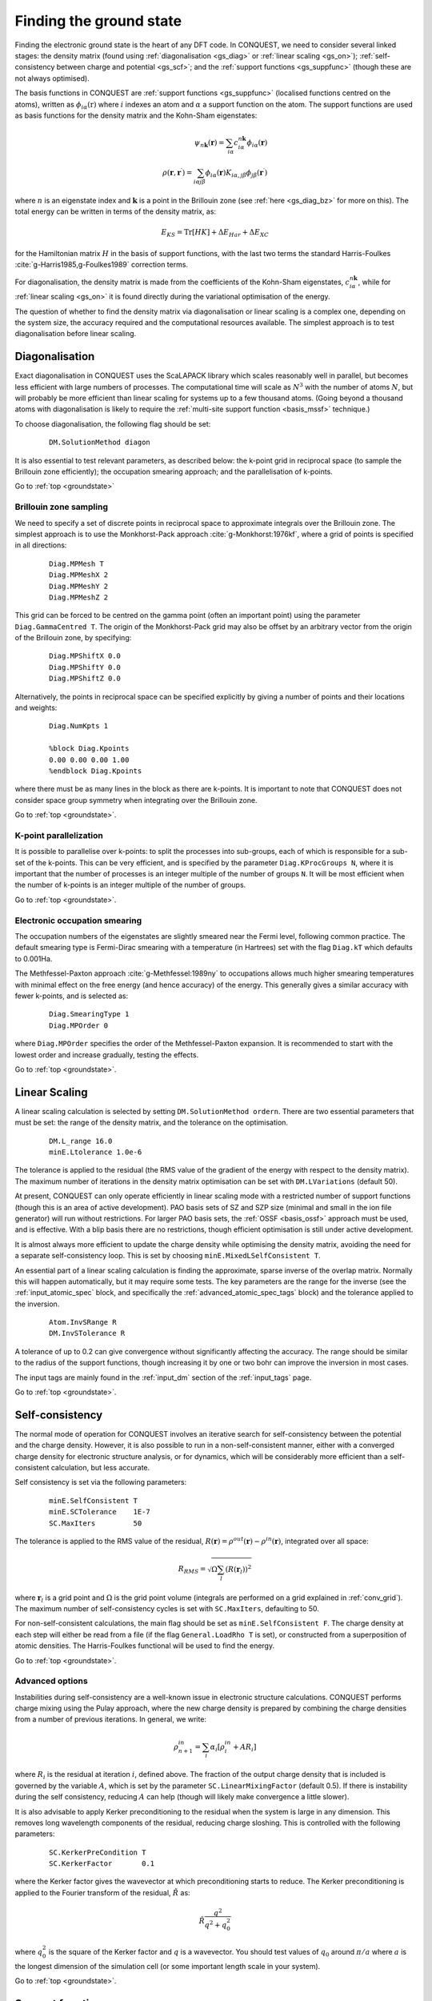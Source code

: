 .. _groundstate:

========================
Finding the ground state
========================

Finding the electronic ground state is the heart of any DFT code.  In
CONQUEST, we need to
consider several linked stages: the density 
matrix (found using :ref:`diagonalisation <gs_diag>` or :ref:`linear scaling <gs_on>`);
:ref:`self-consistency between charge and potential <gs_scf>`; and the
:ref:`support functions <gs_suppfunc>` (though these are not always optimised).

The basis functions in CONQUEST are :ref:`support functions <gs_suppfunc>` (localised
functions centred on the atoms), written as
:math:`\phi_{i\alpha}(\textbf{r})` where :math:`i` indexes an atom and
:math:`\alpha` a support function on the atom.  The support functions
are used as basis functions for the density matrix and the Kohn-Sham
eigenstates:

.. math::
   \psi_{n\mathbf{k}}(\mathbf{r}) = \sum_{i\alpha} c^{n\mathbf{k}}_{i\alpha}
   \phi_{i\alpha}(\mathbf{r})\\
   \rho(\mathbf{r}, \mathbf{r}^\prime) = \sum_{i\alpha j\beta}
   \phi_{i\alpha}(\mathbf{r}) K_{i\alpha, j\beta} \phi_{j\beta}(\mathbf{r}^\prime)

where :math:`n` is an eigenstate index and :math:`\mathbf{k}` is a
point in the Brillouin zone (see :ref:`here <gs_diag_bz>` for more on
this).  The total energy can be written in terms of the density
matrix, as:

.. math::
   E_{KS} = \mathrm{Tr}[HK] + \Delta E_{Har} + \Delta E_{XC}

for the Hamiltonian matrix :math:`H` in the basis of support
functions, with the last two terms the standard Harris-Foulkes
:cite:`g-Harris1985,g-Foulkes1989` correction terms.
      
For diagonalisation, the density matrix is made from the coefficients
of the Kohn-Sham eigenstates, :math:`c^{n\mathbf{k}}_{i\alpha}`, while
for :ref:`linear scaling <gs_on>` it is found directly during the variational
optimisation of the energy.

The question of whether to find the density matrix via diagonalisation
or linear scaling is a complex one, depending on the system size,
the accuracy required and the computational resources available.  The
simplest approach is to test diagonalisation before linear scaling.

.. _gs_diag:

Diagonalisation
---------------

Exact diagonalisation in CONQUEST uses the ScaLAPACK library which
scales reasonably well in parallel, but becomes less efficient with
large numbers of processes.  The computational time
will scale as :math:`N^3` with the number of atoms :math:`N`, but will
probably be more efficient than linear scaling for systems up to a few
thousand atoms.   (Going beyond a thousand atoms with diagonalisation
is likely to require the :ref:`multi-site support function
<basis_mssf>` technique.) 

To choose diagonalisation, the following flag should be set:

 ::

   DM.SolutionMethod diagon
   
It is also essential to test relevant parameters, as described below:
the k-point grid in reciprocal space (to sample the Brillouin zone
efficiently); the occupation smearing approach; and the
parallelisation of k-points.

Go to :ref:`top <groundstate>`

.. _gs_diag_bz:

Brillouin zone sampling
~~~~~~~~~~~~~~~~~~~~~~~

We need to specify a set of discrete points in reciprocal space to
approximate integrals over the Brillouin zone.  The simplest approach
is to use the Monkhorst-Pack approach :cite:`g-Monkhorst:1976kf`,
where a grid of points is specified in all directions:

 ::

  Diag.MPMesh T	
  Diag.MPMeshX 2
  Diag.MPMeshY 2
  Diag.MPMeshZ 2

This grid can be forced to be centred on the gamma point (often an
important point) using the parameter ``Diag.GammaCentred T``.
The origin of the Monkhorst-Pack grid may also be offset by an
arbitrary vector from the origin of the Brillouin zone, by specifying:

  ::

   Diag.MPShiftX 0.0
   Diag.MPShiftY 0.0
   Diag.MPShiftZ 0.0

Alternatively, the points in reciprocal space can be specified
explicitly by giving a number of points and their locations and weights:

  :: 

   Diag.NumKpts 1
   
   %block Diag.Kpoints
   0.00 0.00 0.00 1.00
   %endblock Diag.Kpoints

where there must be as many lines in the block as there are k-points.
It is important to note that CONQUEST does not consider space group
symmetry when integrating over the Brillouin zone.

Go to :ref:`top <groundstate>`.

.. _gs_diag_para:

K-point parallelization
~~~~~~~~~~~~~~~~~~~~~~~~

It is possible to parallelise over k-points: to split the processes
into sub-groups, each of which is responsible for a sub-set of the
k-points.  This can be very efficient, and is specified by the
parameter ``Diag.KProcGroups N``, where it is important that the number
of processes is an integer multiple of the number of groups ``N``.  It
will be most efficient when the number of k-points is an integer
multiple of the number of groups.
 
Go to :ref:`top <groundstate>`.

.. _gs_diag_smear:

Electronic occupation smearing
~~~~~~~~~~~~~~~~~~~~~~~~~~~~~~

The occupation numbers of the eigenstates are slightly smeared near
the Fermi level, following common practice.  The default smearing type
is Fermi-Dirac smearing with a temperature (in Hartrees) set with the
flag ``Diag.kT`` which defaults to 0.001Ha.

The Methfessel-Paxton approach :cite:`g-Methfessel:1989ny` to occupations allows much higher
smearing temperatures with minimal effect on the free energy (and
hence accuracy) of the energy. This generally gives a similar accuracy
with fewer k-points, and is selected as:

 ::

  Diag.SmearingType 1
  Diag.MPOrder 0

where ``Diag.MPOrder`` specifies the order of the Methfessel-Paxton
expansion.  It is recommended to start with the lowest order and
increase gradually, testing the effects.

Go to :ref:`top <groundstate>`.

.. _gs_on:

Linear Scaling
--------------

A linear scaling calculation is selected by setting
``DM.SolutionMethod ordern``.  There are two essential parameters that must be
set: the range of the density matrix, and the tolerance on the
optimisation.

 ::
    
    DM.L_range 16.0
    minE.Ltolerance 1.0e-6

The tolerance is applied to the residual (the RMS value of the
gradient of the energy with respect to the density matrix).  The
maximum number of iterations in the density matrix optimisation can
be set with ``DM.LVariations`` (default 50).

At present, CONQUEST can only operate efficiently in linear scaling
mode with a restricted number of support functions (though this is an
area of active development).  PAO basis sets of SZ and SZP size
(minimal and small in the ion file generator) will run without
restrictions.  For larger PAO basis sets, the :ref:`OSSF <basis_ossf>`
approach must be used, and is effective.  With a blip basis there are
no restrictions, though efficient optimisation is still under active
development. 


It is
almost always more efficient to update the charge density while
optimising the density matrix, avoiding the need for a separate
self-consistency loop.  This is set by choosing
``minE.MixedLSelfConsistent T``. 

An essential part of a linear scaling calculation is finding the
approximate, sparse inverse of the overlap matrix.  Normally this will
happen automatically, but it may require some tests.  The key
parameters are the range for the inverse (see the
:ref:`input_atomic_spec` block, and specifically the
:ref:`advanced_atomic_spec_tags` block) and the tolerance applied
to the inversion.

 ::
    
    Atom.InvSRange R
    DM.InvSTolerance R

A tolerance of up to 0.2 can give convergence without significantly
affecting the accuracy.  The range should be similar to the radius of
the support functions, though increasing it by one or two bohr can
improve the inversion in most cases.
    
The input tags are mainly found in the :ref:`input_dm` section of the
:ref:`input_tags` page.
     
Go to :ref:`top <groundstate>`.

.. _gs_scf:

Self-consistency
----------------

The normal mode of operation for CONQUEST involves an iterative search
for self-consistency between the potential and the charge density.
However, it is also possible to run in a non-self-consistent manner,
either with a converged charge density for electronic structure
analysis, or for dynamics, which will be considerably more efficient
than a self-consistent calculation, but less accurate.

Self consistency is set via the following parameters:

 ::

  minE.SelfConsistent T
  minE.SCTolerance    1E-7
  SC.MaxIters         50

The tolerance is applied to the RMS value of the residual,
:math:`R(\mathbf{r}) = \rho^{out}(\mathbf{r}) - \rho^{in}(\mathbf{r})`,
integrated over all space:

.. math::

   R_{RMS} = \sqrt{\Omega \sum_l \left(R(\mathbf{r}_l)\right)^2 }

where :math:`\mathbf{r}_l` is a grid point and  :math:`\Omega` is the
grid point volume (integrals are performed 
on a grid explained in :ref:`conv_grid`).  The maximum number
of self-consistency cycles is set with ``SC.MaxIters``, defaulting
to 50.

For non-self-consistent calculations, the main flag should be set as
``minE.SelfConsistent F``.  The charge density at each step will
either be read from a file (if the flag ``General.LoadRho T`` is set),
or constructed from a superposition of 
atomic densities.  The Harris-Foulkes functional will be used to
find the energy. 

Go to :ref:`top <groundstate>`.

.. _ gs_scf_adv:

Advanced options
~~~~~~~~~~~~~~~~

Instabilities during self-consistency are a well-known issue in
electronic structure calculations.  CONQUEST performs charge mixing
using the Pulay approach, where the new charge density is prepared by
combining the charge densities from a number of previous iterations.
In general, we write:

.. math::

   \rho_{n+1}^{in} = \sum_{i} \alpha_i \left[ \rho_{i}^{in} + A R_{i}
   \right]

where :math:`R_{i}` is the residual at iteration :math:`i`, defined above.  The
fraction of the output charge density that is included is governed by
the variable :math:`A`, which is set by the parameter
``SC.LinearMixingFactor`` (default 0.5).  If there is instability
during the self consistency, reducing :math:`A` can help (though will likely
make convergence a little slower).

It is also advisable to apply Kerker preconditioning to the residual
when the system is large in any dimension.  This removes long
wavelength components of the residual, reducing charge sloshing.  This
is controlled with the following parameters:

 ::

    SC.KerkerPreCondition T
    SC.KerkerFactor       0.1

where the Kerker factor gives the wavevector at which preconditioning
starts to reduce.  The Kerker preconditioning is applied to the
Fourier transform of the residual, :math:`\tilde{R}` as:

.. math::

    \tilde{R} \frac{q^2}{q^2 + q^2_0}

where :math:`q^2_0` is the square of the Kerker factor and :math:`q` is a
wavevector.  You should test values of :math:`q_0` around
:math:`\pi/a` where :math:`a` is the longest dimension of the simulation
cell (or some important length scale in your system).

Go to :ref:`top <groundstate>`.

.. _gs_suppfunc:

Support functions
-----------------

Support functions in CONQUEST represent the density matrix, and can be
simple (pseudo-atomic orbitals, or PAOs) or compound, made from simple
functions (either PAOs or blips).  If they are compound, made from other
functions, then the search for the ground state involves the
construction of this representation.  Full details of how the support
functions are built and represented can be found in the manual section on
:ref:`basis sets <basissets>`. 

Go to :ref:`top <groundstate>`

.. _gs_charged:

Charged systems
-----------------
CONQUEST uses periodic boundary conditions, which require overall
charge neutrality.  However, charged systems can be modelled:
if an excess of electrons is specified by the user, a uniform
positive background charge is added automatically to restore overall
neutrality.  At present, there are no correction schemes implemented,
so it is important to test the convergence of the energy with unit
cell size and shape.  Electrons are added by setting the parameter
``General.NetCharge``.

::

   General.NetCharge 1.0

This gives the number of extra electrons to be added to the unit cell,
beyond the valence electrons.

Go to :ref:`top <groundstate>`.

.. _gs_spin:

Spin polarisation
-----------------
CONQUEST performs collinear spin calculations only.  A spin-polarised
calculation is performed by setting the parameter
``Spin.SpinPolarised`` to T.  

Users need to specify *either* the total initial number of spin-up and spin-down electrons in
the simulation cell (using the parameters ``Spin.NeUP`` and
``Spin.NeDN``), *or* the difference between the number of spin-up and
spin-down electrons (using the parameter ``Spin.Magn``).

The number of electrons for each spin channel can be fixed during SCF
calculations by setting the parameter ``Spin.FixSpin`` to T (default is F).

It is possible to specify the spin occupation in the atomic charge
densities (i.e. the number of spin-up and spin-down electrons used to
build the density).  This is done in the :ref:`input_atomic_spec`
part of the ``Conquest_input`` file.  Within the atom block for
each species, the numbers of electrons should be set with
``Atom.SpinNeUp`` and ``Atom.SpinNeDn``.  Note that these numbers
*must* sum to the number of valence electrons for the atom.

Go to :ref:`top <groundstate>`.

.. _gs_spin_example:

Examples: FM and AFM iron
~~~~~~~~~~~~~~~~~~~~~~~~~

A two atom ferromagnetic iron simulation might be set up using the
parameters below.  Note that the net spin here is S=1 :math:`\mu_B`
(i.e. two more electrons in the up channel than in the down), and
that the net spin is not constrained.

:: 

   # example of ferro bcc Fe
   Spin.SpinPolarised T
   Spin.FixSpin  F
   Spin.NeUP  9.0     # initial numbers of up- and down-spin electrons,
   Spin.NeDN  7.0     # which will be optimised by a SCF calculation when Spin.FixSpin=F
   
   %block ChemicalSpeciesLabel
   1   55.845   Fe
   %endblock ChemicalSpeciesLabel

An equivalent anti-ferromagnetic calculation could be set up as
follows (though note that the initial specification of spin for the
atoms does *not* guarantee convergence to an AFM ground state).  By
defining two species we can create spin-up and spin-down atoms (note
that both species will require their own, appropriately labelled, ion
file). 

::

   # example of anti-ferro bcc Fe
   Spin.SpinPolarised T
   Spin.FixSpin  F
   Spin.NeUP  8.0     # initial numbers of up- and down-spin electrons in an unit cell
   Spin.NeDN  8.0     # are set to be the same
   
   %block ChemicalSpeciesLabel
   1   55.845   Fe1
   2   55.845   Fe2
   %endblock ChemicalSpeciesLabel
   
   %block Fe1           # up-spin Fe
   Atom.SpinNeUp 5.00
   Atom.SpinNeDn 3.00
   %endblock Fe1
   %block Fe2           # down-spin Fe
   Atom.SpinNeUp 3.00
   Atom.SpinNeDn 5.00
   %endblock Fe2

When using multi-site or on-site support functions in spin-polarised
calculations, the support functions can be made spin-dependent
(different coefficients for each spin channel) or not by setting
``Basis.SpinDependentSF`` (T/F, default is T).

Go to :ref:`top <groundstate>`.

.. bibliography:: references.bib
    :cited:
    :labelprefix: G
    :keyprefix: g-
    :style: unsrt

Go to :ref:`top <groundstate>`.
